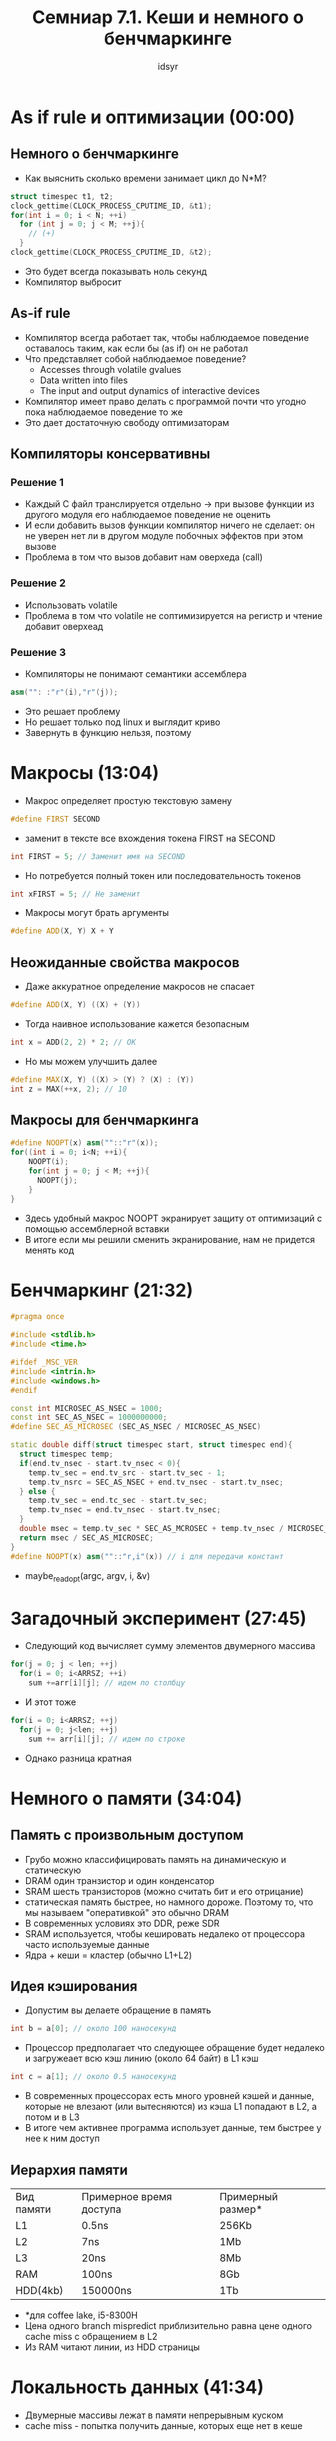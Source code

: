 #+TITLE: Семниар 7.1. Кеши и немного о бенчмаркинге 
#+AUTHOR: idsyr
#+STARTUP: showeverything 
#+OPTIONS: toc:2




* As if rule и оптимизации (00:00) 
** Немного о бенчмаркинге
- Как выяснить сколько времени занимает цикл до N*M?
#+begin_src cpp
struct timespec t1, t2;
clock_gettime(CLOCK_PROCESS_CPUTIME_ID, &t1);
for(int i = 0; i < N; ++i)
  for (int j = 0; j < M; ++j){
    // (+) 
  }
clock_gettime(CLOCK_PROCESS_CPUTIME_ID, &t2);
#+end_src
- Это будет всегда показывать ноль секунд
- Компилятор выбросит 
** As-if rule
- Компилятор всегда работает так, чтобы наблюдаемое поведение оставалось таким, как если бы (as if) он не работал
- Что представляет собой наблюдаемое поведение?
 - Accesses through volatile gvalues
 - Data written into files
 - The input and output dynamics of interactive devices
- Компилятор имеет право делать с программой почти что угодно пока наблюдаемое поведение то же
- Это дает достаточную свободу оптимизаторам
** Компиляторы консервативны
*** Решение 1
- Каждый С файл транслируется отдельно -> при вызове функции из другого модуля его наблюдаемое поведение не оценить
- И если добавить вызов функции компилятор ничего не сделает: он не уверен нет ли в другом модуле побочных эффектов при этом вызове
- Проблема в том что вызов добавит нам оверхеда (call)
*** Решение 2
- Использовать volatile
- Проблема в том что volatile не соптимизируется на регистр и чтение добавит оверхеад
*** Решение 3
- Компиляторы не понимают семантики ассемблера
#+begin_src cpp
asm("": :"r"(i),"r"(j));
#+end_src
- Это решает проблему
- Но решает только под linux и выглядит криво
- Завернуть в функцию нельзя, поэтому




* Макросы (13:04)
- Макрос определяет простую текстовую замену
#+begin_src cpp
#define FIRST SECOND
#+end_src
- заменит в тексте все вхождения токена FIRST на SECOND
#+begin_src cpp
int FIRST = 5; // Заменит имя на SECOND
#+end_src
- Но потребуется полный токен или последовательность токенов
#+begin_src cpp
int xFIRST = 5; // Не заменит
#+end_src
- Макросы могут брать аргументы
#+begin_src cpp
#define ADD(X, Y) X + Y
#+end_src
** Неожиданные свойства макросов
- Даже аккуратное определение макросов не спасает
#+begin_src cpp
#define ADD(X, Y) ((X) + (Y))
#+end_src
- Тогда наивное использование кажется безопасным
#+begin_src cpp
int x = ADD(2, 2) * 2; // OK
#+end_src
- Но мы можем улучшить далее
#+begin_src cpp
#define MAX(X, Y) ((X) > (Y) ? (X) : (Y))
int z = MAX(++x, 2); // 10
#+end_src
** Макросы для бенчмаркинга
#+begin_src cpp
#define NOOPT(x) asm(""::"r"(x));
for((int i = 0; i<N; ++i){
    NOOPT(i);
    for(int j = 0; j < M; ++j){
      NOOPT(j);
    }
}
#+end_src
- Здесь удобный макрос NOOPT экранирует защиту от оптимизаций с помощью ассемблерной вставки
- В итоге если мы решили сменить экранирование, нам не придется менять код




* Бенчмаркинг (21:32)
#+begin_src cpp
#pragma once

#include <stdlib.h>
#include <time.h>

#ifdef _MSC_VER
#include <intrin.h>
#include <windows.h>
#endif

const int MICROSEC_AS_NSEC = 1000;
const int SEC_AS_NSEC = 1000000000;
#define SEC_AS_MICROSEC (SEC_AS_NSEC / MICROSEC_AS_NSEC)

static double diff(struct timespec start, struct timespec end){
  struct timespec temp;
  if(end.tv_nsec - start.tv_nsec < 0){
    temp.tv_sec = end.tv_src - start.tv_sec - 1;
    temp.tv_nsrc = SEC_AS_NSEC + end.tv_nsec - start.tv_nsec;
  } else {
    temp.tv_sec = end.tc_sec - start.tv_sec;
    temp.tv_nsec = end.tv_nsec - start.tv_nsec;
  }
  double msec = temp.tv_sec * SEC_AS_MCROSEC + temp.tv_nsec / MICROSEC_AS_NSEC;
  return msec / SEC_AS_MICROSEC;
}
#define NOOPT(x) asm(""::"r,i"(x)) // i для передачи констант

#+end_src
- maybe_readopt(argc, argv, i, &v)




* Загадочный эксперимент (27:45)
- Следующий код вычисляет сумму элементов двумерного массива
#+begin_src cpp
for(j = 0; j < len; ++j)
  for(i = 0; i<ARRSZ; ++i)
    sum +=arr[i][j]; // идем по столбцу
#+end_src
- И этот тоже 
#+begin_src cpp
for(i = 0; i<ARRSZ; ++j)
  for(j = 0; j<len; ++j)
    sum += arr[i][j]; // идем по строке
#+end_src
- Однако разница кратная




* Немного о памяти (34:04)
** Память с произвольным доступом
- Грубо можно классифицировать память на динамическую и статическую
- DRAM один транзистор и один конденсатор
- SRAM шесть транзисторов (можно считать бит и его отрицание)
- статическая память быстрее, но намного дороже. Поэтому то, что мы называем "оперативкой" это обычно DRAM
- В современных условиях это DDR, реже SDR
- SRAM используется, чтобы кешировать недалеко от процессора часто используемые данные
- Ядра + кеши = кластер (обычно L1+L2)
** Идея кэширования
- Допустим вы делаете обращение в память
#+begin_src cpp
int b = a[0]; // около 100 наносекунд
#+end_src
- Процессор предполагает что следующее обращение будет недалеко и загружеает всю кэш линию (около 64 байт) в L1 кэш
#+begin_src cpp
int c = a[1]; // около 0.5 наносекунд
#+end_src
- В современных процессорах есть много уровней кэшей и данные, которые не влезают (или вытесняются) из кэша L1 попадают в L2, а потом и в L3
- В итоге чем активнее программа использует данные, тем быстрее у нее к ним доступ
** Иерархия памяти
| Вид памяти | Примерное время доступа | Примерный размер* |
| L1         | 0.5ns                   | 256Kb             |
| L2         | 7ns                     | 1Mb               |
| L3         | 20ns                    | 8Mb               |
| RAM        | 100ns                   | 8Gb               |
| HDD(4kb)   | 150000ns                | 1Tb               |
- *для coffee lake, i5-8300H
- Цена одного branch mispredict приблизительно равна цене одного cache miss с обращением в L2
- Из RAM читают линии, из HDD страницы




* Локальность данных (41:34)
- Двумерные массивы лежат в памяти непрерывным куском
- cache miss - попытка получить данные, которых еще нет в кеше
** Более сложный пример
- Представьте, что у вас есть код, выполняющий перемножение матриц
#+begin_src cpp
void matrix_mult(const int *A, const int *B, const int *C, int AX, int AY, int BY){
  for(int i = 0; i < AX; i++){
    for(int j = 0; j < BY; j++){
      C[i + BY + j] = 0;
      for(int k = 0; k < AY; k++)
        C[i*BY+j] += A[i*AY+k] * B[k*BY+j];
    }
  }
}
#+end_src
- запишем (AB)ij = SUM(k=0 -> N-1)(aik T(bjk))
- Теперь можно заметить, что нелокальность вычислений проистекает из того факта, что обращения к второй матрице проходят в транспонированном виде
- Ради улучшения локальности мы можем завести дополнительную матрицу и транспонировать ее
#+begin_src cpp
size_t bsz = BIG_BY * BIG_AY * sizeof(int);
int *tmp = (int *) malloc(bsz);
for(int i = 0; i < AY; i++)
  for(int j = 0; j < BY; j++)
    tmp[j * AY + i] = B[i * BY + j];
#+end_src
** Клеточное перемножение
- Идея переложить значения из больших матриц в маленькие, довольно локальные блоки, после чего пройти и накопить частичные суммы
- Ульрих Дреппер в своей замечательной статье предлагает этот подход
#+begin_src cpp
int SM = L1_LINE_SIZE / sizeof(int);
for(i=0;  i<AX;  i+=SM)
  for(j=0;  j<BY;  j+=SM)
    for(k=0;  k<AY;  k+=SM)
      for(i2=0, rres=&C[i*BY+j], rmul1=&A[i*AY+k];  
          i2<SM;  
          ++i2, rres+=BY, rmul1+=AY)
        for(k2=0, rmul2=&B[k*BY+j];
            k2<SM;
            ++k2, rmul2+=BY)
          for(j2=0;  j2<SMl  ++j2)
            rres[j2]+=rmul1[k2]*rmul2[j2];
#+end_src





* Время ставить опыты (54:27)
- Задача: выяснить размер кешей
- решение: последовательное обращение и случайное (тяжело интерпретируем: скачок сложно распознать)
** Эффекты кэшей и асимптотика
- плохая кеш-лояльность может снизить производительность в 20-30 раз
- Предположим, что у нас есть выбор между алогоритмом O(n*log(n)) c хорошей локальностью данных и алгоритмом O(n) c плохой локальностью
- Каким должен быть выбор для разных n?




* Кеш как структура данных (01:13:20)
- Есть страницы по 64байта, включая номер
#+begin_src cpp
struct page {
  int index;
  char data[60];
};
#+end_src
- Также существует медленная функция
#+begin_src cpp
void slow_get_page(int n, struct page *p)
#+end_src
- Необходимо завести кэш для обращений к страницам
- Считаем, что всего в кэше места не больше, чем на m страниц, m много меньше n
- Какую структуру данных выбрать для кеша?
- Какую стратегию кэширования выбрать?
- В какой момент страница кэшируется?
- В какой момент страница вытесняется?
- LRU LFU Алгоритм Белади 
** Командный проект 
- Problem LC
- Более сложный алгоритм кэширования
- Чек лист на проект (1:26:50)




* Небольшой тизер (01:31:31)
- sum_if_greater для массива unsigned char которые равномерно распределены
- и для такого же, но уже отсортированного массива
- и разница оказывается колоссальной
- Чтобы понять почему, потребуется познакомиться с: конвеером, предсказанием переходов и... смотрите это в следующей серии!




* Problem
- LC



